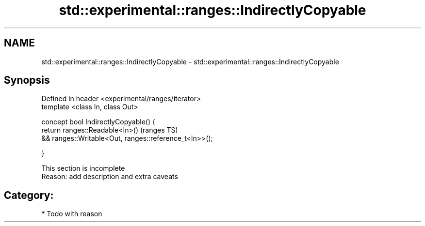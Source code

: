 .TH std::experimental::ranges::IndirectlyCopyable 3 "2017.04.02" "http://cppreference.com" "C++ Standard Libary"
.SH NAME
std::experimental::ranges::IndirectlyCopyable \- std::experimental::ranges::IndirectlyCopyable

.SH Synopsis
   Defined in header <experimental/ranges/iterator>
   template <class In, class Out>

   concept bool IndirectlyCopyable() {
       return ranges::Readable<In>()                             (ranges TS)
           && ranges::Writable<Out, ranges::reference_t<In>>();

   }

    This section is incomplete
    Reason: add description and extra caveats

.SH Category:

     * Todo with reason
